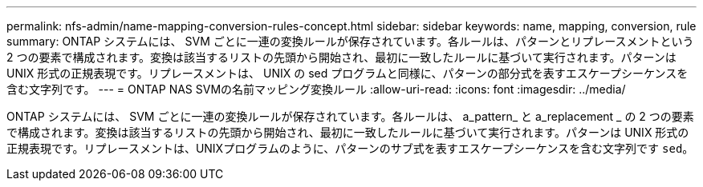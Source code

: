 ---
permalink: nfs-admin/name-mapping-conversion-rules-concept.html 
sidebar: sidebar 
keywords: name, mapping, conversion, rule 
summary: ONTAP システムには、 SVM ごとに一連の変換ルールが保存されています。各ルールは、パターンとリプレースメントという 2 つの要素で構成されます。変換は該当するリストの先頭から開始され、最初に一致したルールに基づいて実行されます。パターンは UNIX 形式の正規表現です。リプレースメントは、 UNIX の sed プログラムと同様に、パターンの部分式を表すエスケープシーケンスを含む文字列です。 
---
= ONTAP NAS SVMの名前マッピング変換ルール
:allow-uri-read: 
:icons: font
:imagesdir: ../media/


[role="lead"]
ONTAP システムには、 SVM ごとに一連の変換ルールが保存されています。各ルールは、 a_pattern_ と a_replacement _ の 2 つの要素で構成されます。変換は該当するリストの先頭から開始され、最初に一致したルールに基づいて実行されます。パターンは UNIX 形式の正規表現です。リプレースメントは、UNIXプログラムのように、パターンのサブ式を表すエスケープシーケンスを含む文字列です `sed`。
